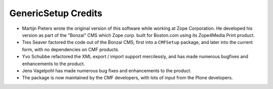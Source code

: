 GenericSetup Credits
====================

- Martijn Pieters wrote the original version of this software while working at
  Zope Corporation.  He developed his version as part of the "Bonzai" CMS
  which Zope corp.  built for Boston.com using its Zope4Media Print product.

- Tres Seaver factored the code out of the Bonzai CMS, first into a
  ``CMFSetup`` package, and later into the current form, with no dependencies
  on CMF products.

- Yvo Schubbe refactored the XML export / import support mercilessly, and
  has made numerous bugfixes and enhancements to the product.

- Jens Vagelpohl has made numerous bug fixes and enhancements to the product.

- The package is now maintained by the CMF developers, with lots of input
  from the Plone developers.
